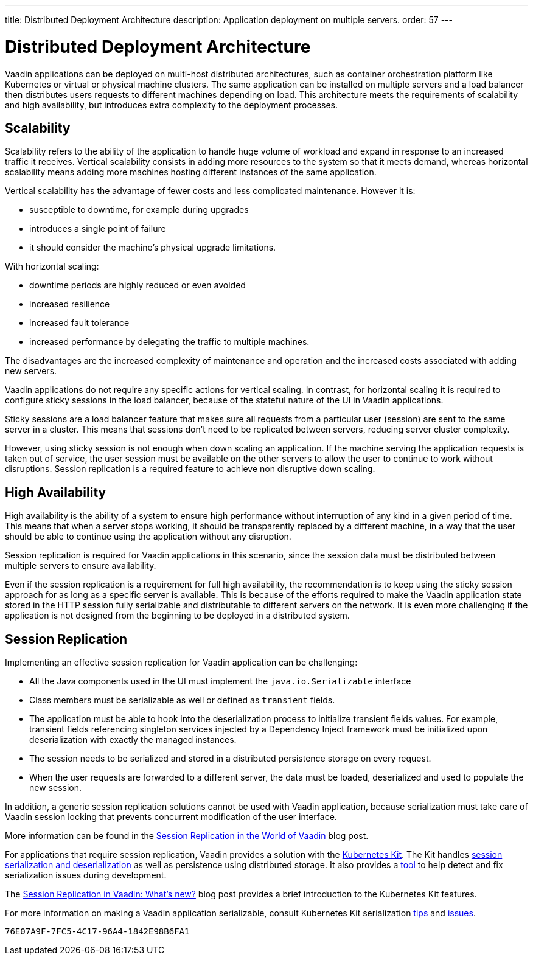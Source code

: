 ---
title: Distributed Deployment Architecture
description: Application deployment on multiple servers.
order: 57
---

= Distributed Deployment Architecture

Vaadin applications can be deployed on multi-host distributed architectures, such as container orchestration platform like Kubernetes or virtual or physical machine clusters.
The same application can be installed on multiple servers and a load balancer then distributes users requests to different machines depending on load.
This architecture meets the requirements of scalability and high availability, but introduces extra complexity to the deployment processes.

== Scalability

Scalability refers to the ability of the application to handle huge volume of workload and expand in response to an increased traffic it receives.
Vertical scalability consists in adding more resources to the system so that it meets demand, whereas horizontal scalability means adding more machines hosting different instances of the same application.

Vertical scalability has the advantage of fewer costs and less complicated maintenance.
However it is:

- susceptible to downtime, for example during upgrades
- introduces a single point of failure
- it should consider the machine's physical upgrade limitations.

With horizontal scaling:

- downtime periods are highly reduced or even avoided
- increased resilience
- increased fault tolerance 
- increased performance by delegating the traffic to multiple machines.

The disadvantages are the increased complexity of maintenance and operation and the increased costs associated with adding new servers.    

Vaadin applications do not require any specific actions for vertical scaling.
In contrast, for horizontal scaling it is required to configure sticky sessions in the load balancer, because of the stateful nature of the UI in Vaadin applications.

Sticky sessions are a load balancer feature that makes sure all requests from a particular user (session) are sent to the same server in a cluster. This means that sessions don't need to be replicated between servers, reducing server cluster complexity.

However, using sticky session is not enough when down scaling an application.
If the machine serving the application requests is taken out of service, the user session must be available on the other servers to allow the user to continue to work without disruptions.
Session replication is a required feature to achieve non disruptive down scaling.


== High Availability

High availability is the ability of a system to ensure high performance without interruption of any kind in a given period of time.
This means that when a server stops working, it should be transparently replaced by a different machine, in a way that the user should be able to continue using the application without any disruption.

Session replication is required for Vaadin applications in this scenario, since the session data must be distributed between multiple servers to ensure availability.

Even if the session replication is a requirement for full high availability, the recommendation is to keep using the sticky session approach for as long as a specific server is available.
This is because of the efforts required to make the Vaadin application state stored in the HTTP session fully serializable and distributable to different servers on the network.
It is even more challenging if the application is not designed from the beginning to be deployed in a distributed system.


== Session Replication

Implementing an effective session replication for Vaadin application can be challenging:

* All the Java components used in the UI must implement the [interfacename]`java.io.Serializable` interface
* Class members must be serializable as well or defined as `transient` fields.
* The application must be able to hook into the deserialization process to initialize transient fields values. 
  For example, transient fields referencing singleton services injected by a Dependency Inject framework must be initialized upon deserialization with exactly the managed instances.
* The session needs to be serialized and stored in a distributed persistence storage on every request.
* When the user requests are forwarded to a different server, the data must be loaded, deserialized and used to populate the new session.


In addition, a generic session replication solutions cannot be used with Vaadin application, because serialization must take care of Vaadin session locking that prevents concurrent modification of the user interface.

More information can be found in the link:https://vaadin.com/blog/session-replication-in-the-world-of-vaadin[Session Replication in the World of Vaadin] blog post.

For applications that require session replication, Vaadin provides a solution with the <<{articles}/tools/kubernetes/index#, Kubernetes Kit>>.
The Kit handles <<{articles}/tools/kubernetes/session-replication#kubernetes-kit-session-replication,session serialization and deserialization>> as well as persistence using distributed storage.
It also provides a <<{articles}/tools/kubernetes/session-replication-debug-tool#,tool>> to help detect and fix serialization issues during development.

The link:https://vaadin.com/blog/session-replication-in-vaadin-whats-new[Session Replication in Vaadin: What's new?] blog post provides a brief introduction to the Kubernetes Kit features.

For more information on making a Vaadin application serializable, consult Kubernetes Kit serialization <<{articles}/tools/kubernetes/session-replication#session-replication-tips,tips>> and <<{articles}/tools/kubernetes/session-replication#session-replication-issues,issues>>.

[discussion-id]`76E07A9F-7FC5-4C17-96A4-1842E98B6FA1`
